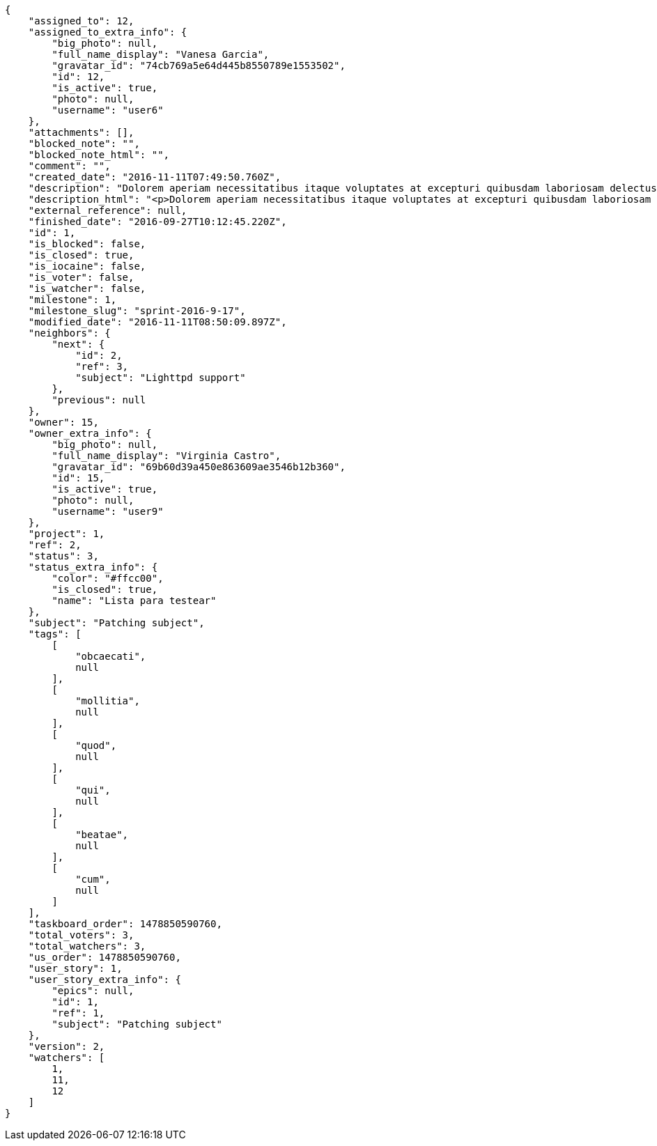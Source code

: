 [source,json]
----
{
    "assigned_to": 12,
    "assigned_to_extra_info": {
        "big_photo": null,
        "full_name_display": "Vanesa Garcia",
        "gravatar_id": "74cb769a5e64d445b8550789e1553502",
        "id": 12,
        "is_active": true,
        "photo": null,
        "username": "user6"
    },
    "attachments": [],
    "blocked_note": "",
    "blocked_note_html": "",
    "comment": "",
    "created_date": "2016-11-11T07:49:50.760Z",
    "description": "Dolorem aperiam necessitatibus itaque voluptates at excepturi quibusdam laboriosam delectus nobis illum, eaque ab minima inventore expedita, non iure quibusdam explicabo exercitationem repellendus nobis? Aliquam ullam sit ea doloribus sed iure quibusdam vel accusantium voluptates alias, dolorem alias totam quas pariatur magni ullam officiis. At porro reiciendis, animi repellat eum, impedit velit nostrum reprehenderit maiores, maxime laborum dolorum id suscipit deserunt, sequi tenetur sint?",
    "description_html": "<p>Dolorem aperiam necessitatibus itaque voluptates at excepturi quibusdam laboriosam delectus nobis illum, eaque ab minima inventore expedita, non iure quibusdam explicabo exercitationem repellendus nobis? Aliquam ullam sit ea doloribus sed iure quibusdam vel accusantium voluptates alias, dolorem alias totam quas pariatur magni ullam officiis. At porro reiciendis, animi repellat eum, impedit velit nostrum reprehenderit maiores, maxime laborum dolorum id suscipit deserunt, sequi tenetur sint?</p>",
    "external_reference": null,
    "finished_date": "2016-09-27T10:12:45.220Z",
    "id": 1,
    "is_blocked": false,
    "is_closed": true,
    "is_iocaine": false,
    "is_voter": false,
    "is_watcher": false,
    "milestone": 1,
    "milestone_slug": "sprint-2016-9-17",
    "modified_date": "2016-11-11T08:50:09.897Z",
    "neighbors": {
        "next": {
            "id": 2,
            "ref": 3,
            "subject": "Lighttpd support"
        },
        "previous": null
    },
    "owner": 15,
    "owner_extra_info": {
        "big_photo": null,
        "full_name_display": "Virginia Castro",
        "gravatar_id": "69b60d39a450e863609ae3546b12b360",
        "id": 15,
        "is_active": true,
        "photo": null,
        "username": "user9"
    },
    "project": 1,
    "ref": 2,
    "status": 3,
    "status_extra_info": {
        "color": "#ffcc00",
        "is_closed": true,
        "name": "Lista para testear"
    },
    "subject": "Patching subject",
    "tags": [
        [
            "obcaecati",
            null
        ],
        [
            "mollitia",
            null
        ],
        [
            "quod",
            null
        ],
        [
            "qui",
            null
        ],
        [
            "beatae",
            null
        ],
        [
            "cum",
            null
        ]
    ],
    "taskboard_order": 1478850590760,
    "total_voters": 3,
    "total_watchers": 3,
    "us_order": 1478850590760,
    "user_story": 1,
    "user_story_extra_info": {
        "epics": null,
        "id": 1,
        "ref": 1,
        "subject": "Patching subject"
    },
    "version": 2,
    "watchers": [
        1,
        11,
        12
    ]
}
----
